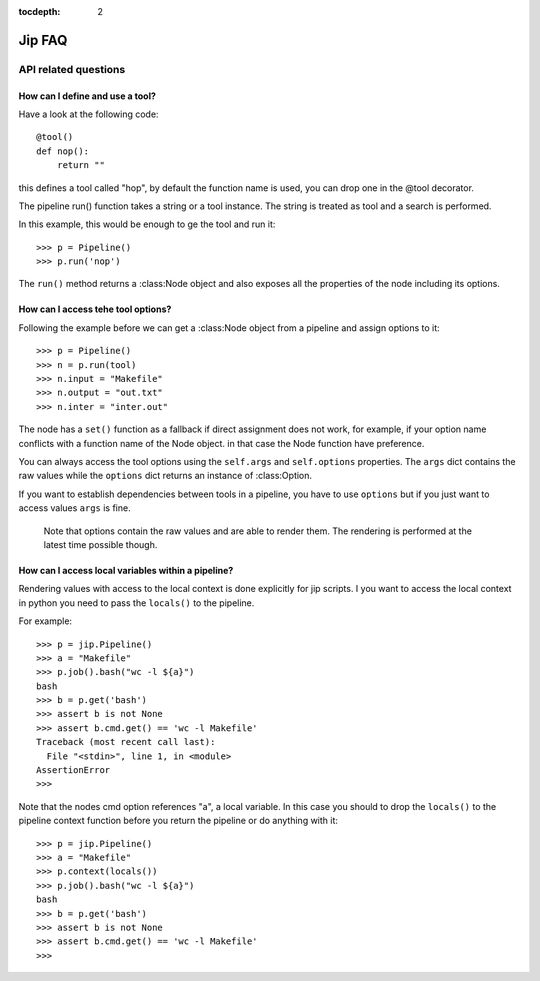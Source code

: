 :tocdepth: 2

=======
Jip FAQ
=======

.. only:: html

   .. contents::


API related questions
=====================

How can I define and use a tool?
--------------------------------

Have a look at the following code::

    @tool()
    def nop():
        return ""

this defines a tool called "hop", by default the function name is used, you can drop one in the @tool decorator.

The pipeline run() function takes a string or a tool instance.
The string is treated as tool and a search is performed.

In this example, this would be enough to ge the tool and run it::

    >>> p = Pipeline()
    >>> p.run('nop')

The ``run()`` method returns a :class:Node object and also exposes all the properties of the node including its options.


How can I access tehe tool options?
-----------------------------------
Following the example before we can get a :class:Node object from a pipeline and assign options to it::

    >>> p = Pipeline()
    >>> n = p.run(tool)
    >>> n.input = "Makefile"
    >>> n.output = "out.txt"
    >>> n.inter = "inter.out"

The node has a ``set()`` function as a fallback if direct assignment does not work, for example, if your option name conflicts with a function name of the Node object. in that case the Node function have preference.

You can always access the tool options using the ``self.args`` and ``self.options`` properties. The ``args`` dict contains the raw values while the ``options`` dict returns an instance of :class:Option.

If you want to establish dependencies between tools in a pipeline, you have to use ``options`` but if you just want to access values ``args`` is fine.

    Note that options contain the raw values and are able to render them. The rendering is performed at the latest time possible though.


How can I access local variables within a pipeline?
---------------------------------------------------

Rendering values with access to the local context is done explicitly for jip scripts. I you want to access the local context in python you need to pass the
``locals()`` to the pipeline.

For example::

    >>> p = jip.Pipeline()
    >>> a = "Makefile"
    >>> p.job().bash("wc -l ${a}")
    bash
    >>> b = p.get('bash')
    >>> assert b is not None
    >>> assert b.cmd.get() == 'wc -l Makefile'
    Traceback (most recent call last):
      File "<stdin>", line 1, in <module>
    AssertionError
    >>>

Note that the nodes cmd option references "a", a local variable. In this case you should to drop the ``locals()`` to the pipeline context function before you return the pipeline or do anything with it::

    >>> p = jip.Pipeline()
    >>> a = "Makefile"
    >>> p.context(locals())
    >>> p.job().bash("wc -l ${a}")
    bash
    >>> b = p.get('bash')
    >>> assert b is not None
    >>> assert b.cmd.get() == 'wc -l Makefile'
    >>>
